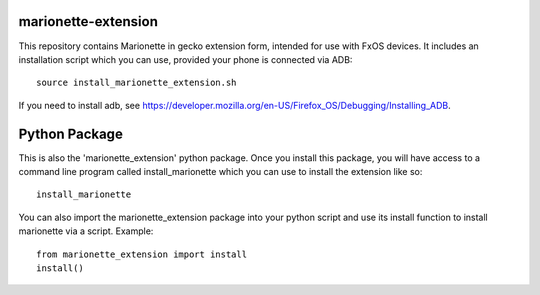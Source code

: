 marionette-extension
====================

This repository contains Marionette in gecko extension form, intended for use
with FxOS devices. It includes an installation script which you can use, 
provided your phone is connected via ADB::

  source install_marionette_extension.sh

If you need to install adb, see 
https://developer.mozilla.org/en-US/Firefox_OS/Debugging/Installing_ADB.

Python Package
==============

This is also the 'marionette_extension' python package. Once you install this
package, you will have access to a command line program called
install_marionette which you can use to install the extension like so::

  install_marionette

You can also import the marionette_extension package into your python script
and use its install function to install marionette via a script. Example::

  from marionette_extension import install
  install()

